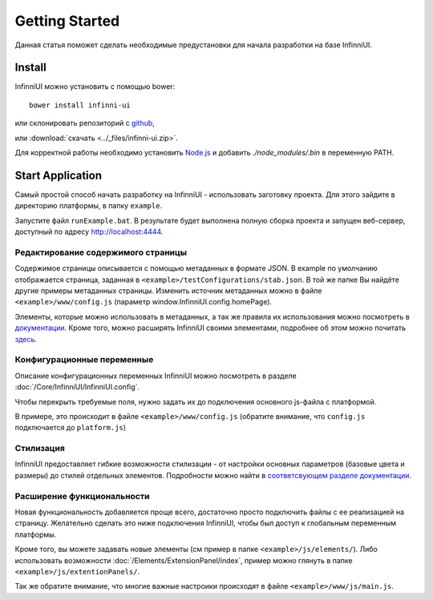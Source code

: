 Getting Started
===================================

Данная статья поможет сделать необходимые предустановки для начала разработки на базе InfinniUI.

Install
---------

InfinniUI можно установить с помощью bower::

   bower install infinni-ui

или склонировать репозиторий с `github <https://github.com/InfinniPlatform/InfinniUI>`_,

или :download:`скачать <../_files/infinni-ui.zip>`.

Для корректной работы необходимо установить `Node.js <https://nodejs.org/en/>`_ и добавить `./node_modules/.bin` в переменную PATH.

Start Application
------------------

Самый простой способ начать разработку на InfinniUI - использовать заготовку проекта. Для этого зайдите в директорию платформы, в папку ``example``.

Запустите файл ``runExample.bat``. В результате будет выполнена полную сборка проекта и запущен веб-сервер, доступный по адресу http://localhost:4444.

Редактирование содержимого страницы
~~~~~~~~~~~~~~~~~~~~~~~~~~~~~~~~~~~~

Содержимое страницы описывается с помощью метаданных в формате JSON. В example по умолчанию отображается страница, заданная в ``<example>/testConfigurations/stab.json``. В той же папке Вы найдёте другие примеры метаданных страницы. Изменить источник метаданных можно в файле ``<example>/www/config.js`` (параметр window.InfinniUI.config.homePage).

Элементы, которые можно использовать в метаданных, а так же правила их использования можно посмотреть в `документации </Elements/>`_. Кроме того, можно расширять InfinniUI своими элементами, подробнее об этом можно почитать `здесь <./#extention>`_.

Конфигурационные переменные
~~~~~~~~~~~~~~~~~~~~~~~~~~~~~

Описание конфигурационных переменных InfinniUI можно посмотреть в разделе :doc:`/Core/InfinniUI/InfinniUI.config`.

Чтобы перекрыть требуемые поля, нужно задать их до подключения основного js-файла с платформой.

В примере, это происходит в файле ``<example>/www/config.js`` (обратите внимание, что ``config.js`` подключается до ``platform.js``)


Стилизация
~~~~~~~~~~

InfinniUI предоставляет гибкие возможности стилизации - от настройки основных параметров (базовые цвета и размеры) до стилей отдельных элементов. 
Подробности можно найти в `соответсвующем разделе документации </Core/Style/#bootstrap>`_.


.. _extention:

Расширение функциональности
~~~~~~~~~~~~~~~~~~~~~~~~~~~~

Новая функциональность добавляется проще всего, достаточно просто подключить файлы с ее реализацией на страницу.
Желательно сделать это ниже подключения InfinniUI, чтобы был доступ к глобальным переменным платформы.

Кроме того, вы можете задавать новые элементы (см пример в папке ``<example>/js/elements/``).
Либо использовать возможности :doc:`/Elements/ExtensionPanel/index`, пример можно глянуть в папке ``<example>/js/extentionPanels/``.

Так же обратите внимание, что многие важные настроики происходят в файле ``<example>/www/js/main.js``.